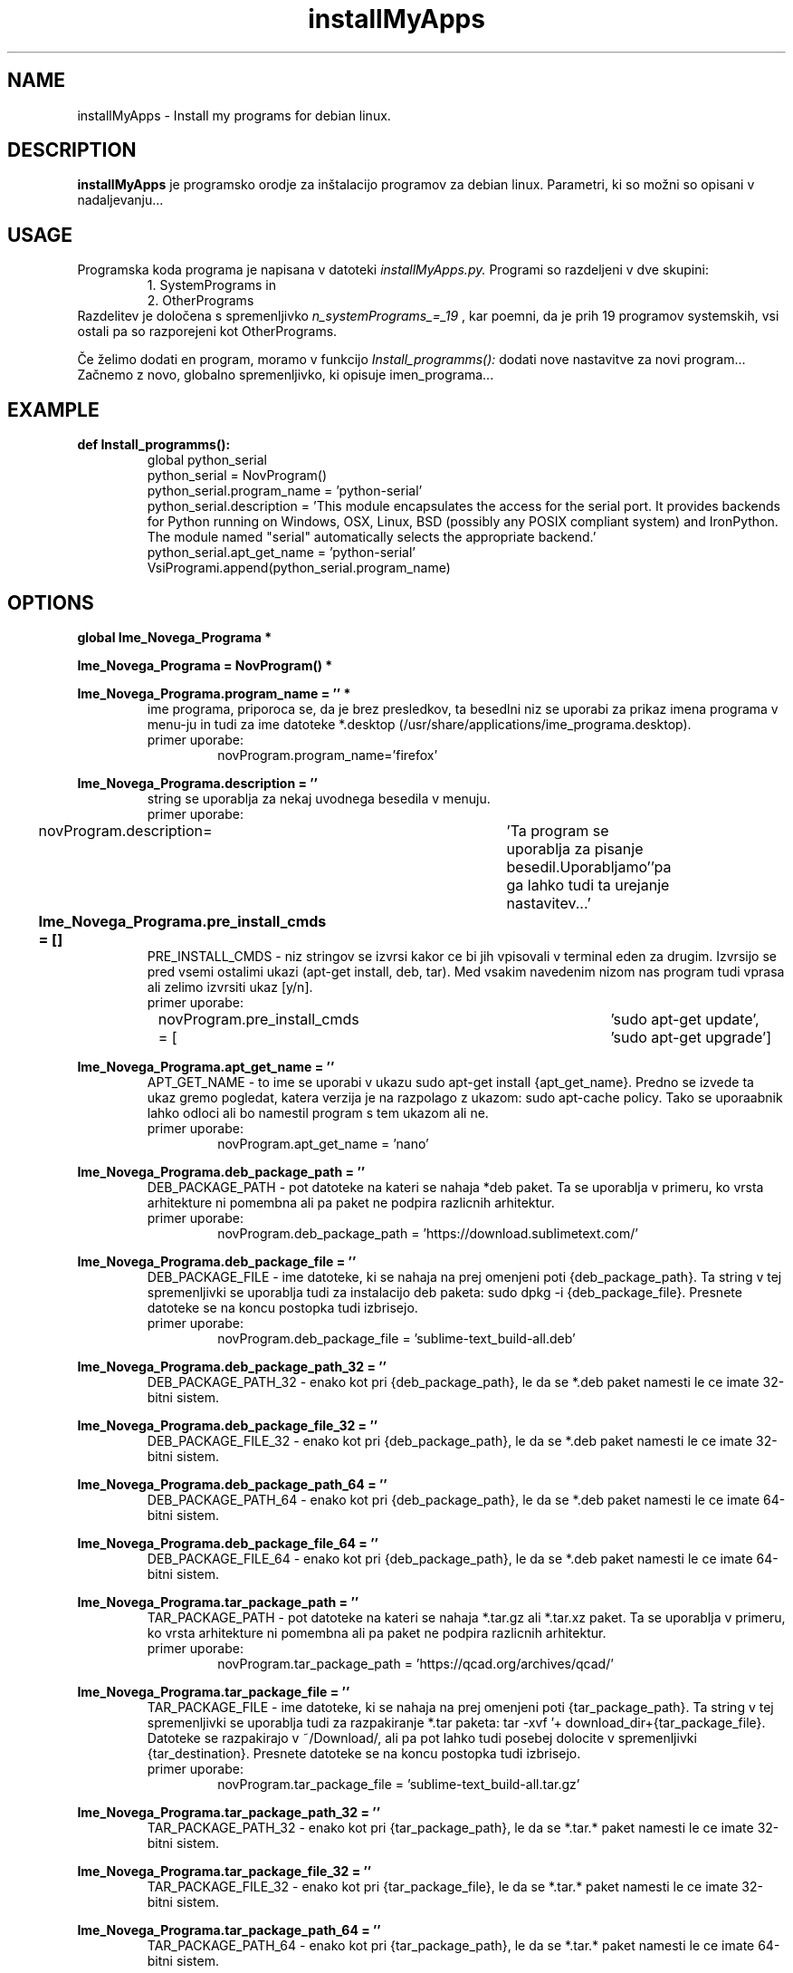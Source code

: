 .TH installMyApps 8 "14. Oct. 2017" "ver. 0.9" "installMyApps"

.SH NAME
installMyApps - Install my programs for debian linux.

.SH DESCRIPTION
.B installMyApps
je programsko orodje za inštalacijo programov za debian linux. Parametri, ki so možni so opisani v nadaljevanju...

.SH USAGE
Programska koda programa je napisana v datoteki
.I installMyApps.py.
Programi so razdeljeni v dve skupini:
.RS
 1. SystemPrograms in
 2. OtherPrograms
.RE
Razdelitev je določena s spremenljivko
.I n_systemPrograms_=_19
, kar poemni, da je prih 19 programov systemskih, vsi ostali pa so razporejeni kot OtherPrograms.

.PP
Če želimo dodati en program, moramo v funkcijo
.I Install_programms():
dodati nove nastavitve za novi program... Začnemo z novo, globalno spremenljivko, ki opisuje imen_programa...


.SH EXAMPLE
.B def Install_programms():
.RS
 global python_serial
 python_serial = NovProgram()
 python_serial.program_name = 'python-serial'
 python_serial.description = 'This module encapsulates the access for the serial port. It provides backends for Python  running on Windows, OSX, Linux, BSD (possibly any POSIX compliant system) and IronPython. The module named "serial" automatically selects the appropriate backend.'
 python_serial.apt_get_name = 'python-serial'
 VsiProgrami.append(python_serial.program_name)
.RE

.SH OPTIONS
.B
global Ime_Novega_Programa *
.RS
.RE
.PP
.B
Ime_Novega_Programa = NovProgram() *
.RS
.RE
.PP
.B
Ime_Novega_Programa.program_name = '' *
.RS
ime programa, priporoca se, da je brez presledkov, ta besedlni niz se uporabi za prikaz imena programa v menu-ju in
tudi za ime datoteke *.desktop (/usr/share/applications/ime_programa.desktop).
.B
 primer uporabe:
.RS
novProgram.program_name='firefox'
.RE
.RE
.PP
.B
Ime_Novega_Programa.description = ''
.RS
string se uporablja za nekaj uvodnega besedila v menuju.
.B
 primer uporabe:
.RS
novProgram.description=	'Ta program se uporablja za pisanje besedil.\n Uporabljamo'\
'pa ga lahko tudi ta urejanje nastavitev...' 
.RE
.RE
.PP
.B
Ime_Novega_Programa.pre_install_cmds = []					
.RS
PRE_INSTALL_CMDS - niz stringov se izvrsi kakor ce bi jih vpisovali v terminal
eden za drugim. Izvrsijo se pred vsemi ostalimi ukazi (apt-get install, deb, tar).
Med vsakim navedenim nizom nas program tudi vprasa ali zelimo izvrsiti ukaz [y/n].
.B
 primer uporabe:
.RS
novProgram.pre_install_cmds = [	'sudo apt-get update', 'sudo apt-get upgrade']
.RE
.RE
.PP
.B
Ime_Novega_Programa.apt_get_name = ''
.RS
APT_GET_NAME - to ime se uporabi v ukazu sudo apt-get install {apt_get_name}.
Predno se izvede ta ukaz gremo pogledat, katera verzija je na razpolago z
ukazom: sudo apt-cache policy. Tako se uporaabnik lahko odloci ali bo namestil
program s tem ukazom ali ne.
.B
 primer uporabe:
.RS
novProgram.apt_get_name = 'nano'
.RE
.RE

.PP
.B
Ime_Novega_Programa.deb_package_path = ''
.RS
DEB_PACKAGE_PATH - pot datoteke na kateri se nahaja *deb paket. Ta se uporablja
v primeru, ko vrsta arhitekture ni pomembna ali pa paket ne podpira razlicnih
arhitektur.
.B
 primer uporabe:
.RS
novProgram.deb_package_path = 'https://download.sublimetext.com/'
.RE
.RE

.PP
.B
Ime_Novega_Programa.deb_package_file = ''
.RS
DEB_PACKAGE_FILE - ime datoteke, ki se nahaja na prej omenjeni poti {deb_package_path}.
Ta string v tej spremenljivki se uporablja tudi za instalacijo deb paketa:
sudo dpkg -i {deb_package_file}. Presnete datoteke se na koncu postopka tudi izbrisejo.
.B
 primer uporabe:
.RS
novProgram.deb_package_file = 'sublime-text_build-all.deb'
.RE
.RE

.PP
.B
Ime_Novega_Programa.deb_package_path_32 = ''
.RS
DEB_PACKAGE_PATH_32 - enako kot pri {deb_package_path}, le da se *.deb paket namesti le
ce imate 32-bitni sistem. 
.B
.RS
.RE
.RE

.PP
.B
Ime_Novega_Programa.deb_package_file_32 = ''
.RS
DEB_PACKAGE_FILE_32 - enako kot pri {deb_package_path}, le da se *.deb paket namesti le
ce imate 32-bitni sistem. 
.B
.RS
.RE
.RE

.PP
.B
Ime_Novega_Programa.deb_package_path_64 = ''
.RS
DEB_PACKAGE_PATH_64 - enako kot pri {deb_package_path}, le da se *.deb paket namesti le
ce imate 64-bitni sistem. 
.B
.RS
.RE
.RE

.PP
.B
Ime_Novega_Programa.deb_package_file_64 = ''
.RS
DEB_PACKAGE_FILE_64 - enako kot pri {deb_package_path}, le da se *.deb paket namesti le
ce imate 64-bitni sistem. 
.B
.RS
.RE
.RE

.PP
.B
Ime_Novega_Programa.tar_package_path = ''
.RS
TAR_PACKAGE_PATH - pot datoteke na kateri se nahaja *.tar.gz ali *.tar.xz paket. Ta se
uporablja v primeru, ko vrsta arhitekture ni pomembna ali pa paket ne podpira razlicnih
arhitektur.
.B
 primer uporabe:
.RS
novProgram.tar_package_path = 'https://qcad.org/archives/qcad/'
.RE
.RE

.PP
.B
Ime_Novega_Programa.tar_package_file = ''
.RS
TAR_PACKAGE_FILE - ime datoteke, ki se nahaja na prej omenjeni poti {tar_package_path}.
Ta string v tej spremenljivki se uporablja tudi za razpakiranje *.tar paketa:
tar -xvf '+ download_dir+{tar_package_file}. Datoteke se razpakirajo v ~/Download/, ali
pa pot lahko tudi posebej dolocite v spremenljivki {tar_destination}. Presnete datoteke
se na koncu postopka tudi izbrisejo.
.B
 primer uporabe:
.RS
novProgram.tar_package_file = 'sublime-text_build-all.tar.gz'
.RE
.RE

.PP
.B
Ime_Novega_Programa.tar_package_path_32 = ''
.RS
TAR_PACKAGE_PATH_32 - enako kot pri {tar_package_path}, le da se *.tar.* paket namesti le
ce imate 32-bitni sistem. 
.B
.RS
.RE
.RE

.PP
.B
Ime_Novega_Programa.tar_package_file_32 = ''
.RS
TAR_PACKAGE_FILE_32 - enako kot pri {tar_package_file}, le da se *.tar.* paket namesti le
ce imate 32-bitni sistem. 
.B
.RS
.RE
.RE

.PP
.B
Ime_Novega_Programa.tar_package_path_64 = ''
.RS
TAR_PACKAGE_PATH_64 - enako kot pri {tar_package_path}, le da se *.tar.* paket namesti le
ce imate 64-bitni sistem. 
.B
.RS
.RE
.RE

.PP
.B
Ime_Novega_Programa.tar_package_file_64 = ''
.RS
DEB_PACKAGE_FILE_64 - enako kot pri {deb_package_path}, le da se *.deb paket namesti le
ce imate 64-bitni sistem. 
.B
.RS
.RE
.RE

.PP
.B
Ime_Novega_Programa.tar_destination = ''
.RS
TAR_DESTINATION - direktorij, kamor zelite, da se *.tar.* paket od-tara. Ce direktorij se
ne obstaja, da bo instalacija sama ustvarila...
.B
 primer uporabe:
.RS
novProgram.tar_destiation = '/opt/'
.RE
.RE

.PP
.B
Ime_Novega_Programa.tar_extra_cmds = []
.RS
TAR_EXTRA_CMDS - Po koncanem razpakiranju TAR datoteke lahko naredite se kake cmd, kot
bi jih pisali v terminalu: naprimer kake instalacije ali kaj podobnega...
.B
 primer uporabe:
.RS
novProgram.tar_extra_cmds =['sudo rm /usr/bin/nmon',
'sudo chmod 777 '+opt_dir+'nmon/'+'nmon_x86_debian8',
'sudo ln -s '+opt_dir+'nmon/'+'nmon_x86_debian8 /usr/bin/nmon']
.RE
.RE

.PP
.B
Ime_Novega_Programa.program_desktop = []
.RS
PROGRAM_DESKTOP - niz stringov, ki se bo vpisal v {program_name}.desktop file.
.B
 primer uporabe:
.RS
Arduino.program_desktop = [
 '[Desktop Entry]',
 'Version=1.0',
 'Name=Arduino IDE',
 'Exec=/opt/arduino-nightly/arduino',
 'Icon=/opt/arduino-nightly/lib/icons/64x64/apps/arduino.png',
 'Terminal=false',
 'Type=Application',
 'Categories=Development;Programming;'
]
.RE
.RE

.PP
.B
Ime_Novega_Programa.add_path_profile_variable  = ''
.RS
ADD_PATH_PROFILE_VARIABLE - string, ki ga je potrebno vpisati v $PATH spremenljivko.
.B
 primer uporabe:
.RS
Arduino.add_path_profile_variable  = '/opt/arduino-nightly/
.RE
.RE

.PP
.B
Ime_Novega_Programa.extra_cmd = []
.RS
EXTRA_CMD - niz ukazov, ki bi jih morali vtipkati v terminal po instalacijskem postopku.
Na tem mestu lahko dodate link v /usr/bin/ tako, da lahko zazenete program od koderkoli,
kakor smo to naredili za program thunderbird...
.B
 primer uporabe:
.RS
Thunderbird.extra_cmd = ['sudo ln -s /opt/thunderbird/thunderbird /usr/bin/thunderbird'] 
.RE
.RE

.PP
.B
Ime_Novega_Programa.add_bash_parameter = []
.RS
ADD_BASH_PARAMETER - niz stringov (besedila), ki ga je potrebno dodati v datoteko:
~/.bashrc. Besedilo se doda na konec dokumenta. Skript vas vprasa za vsak niz posebej,
ce naj ga doda.
.B
 primer uporabe:
.RS
Keymap.add_bash_parameter = [	'\nremap tipko [dz] - "/"',
'\nxmodmap -e "keycode 35 = slash"']
.RE
.RE

.PP
.B
Ime_Novega_Programa.check_version_cmd = ''
.RS
CHECK_VERSION_CMD - string se izvrsi kot cmd ukaz v ternimalu in je namenjen
preverjanju verzije. Ta ukaz se izvede po instalaciji.
.B
 primer uporabe:
.RS
novProgram = 'nano --version' 
.RE
.RE

.PP
.B
Ime_Novega_Programa.notes = ''
.RS
NOTES - ko se instalacijski postopek zakljuci se izpise neko besedilo, ki sporoci
uporabniku kaka nadaljna navodila. Naprimer, ce program potrebuje kake dodatne
nastavitve, kot v primeru terminatorja za prikaz podatkov o racunalniku z neofetch.
.B
.RS
.RE
.RE

.PP
.B
VsiProgrami.append(Ime_Novega_Programa.program_name) *
.RS
.B
.RS
.RE
.RE

